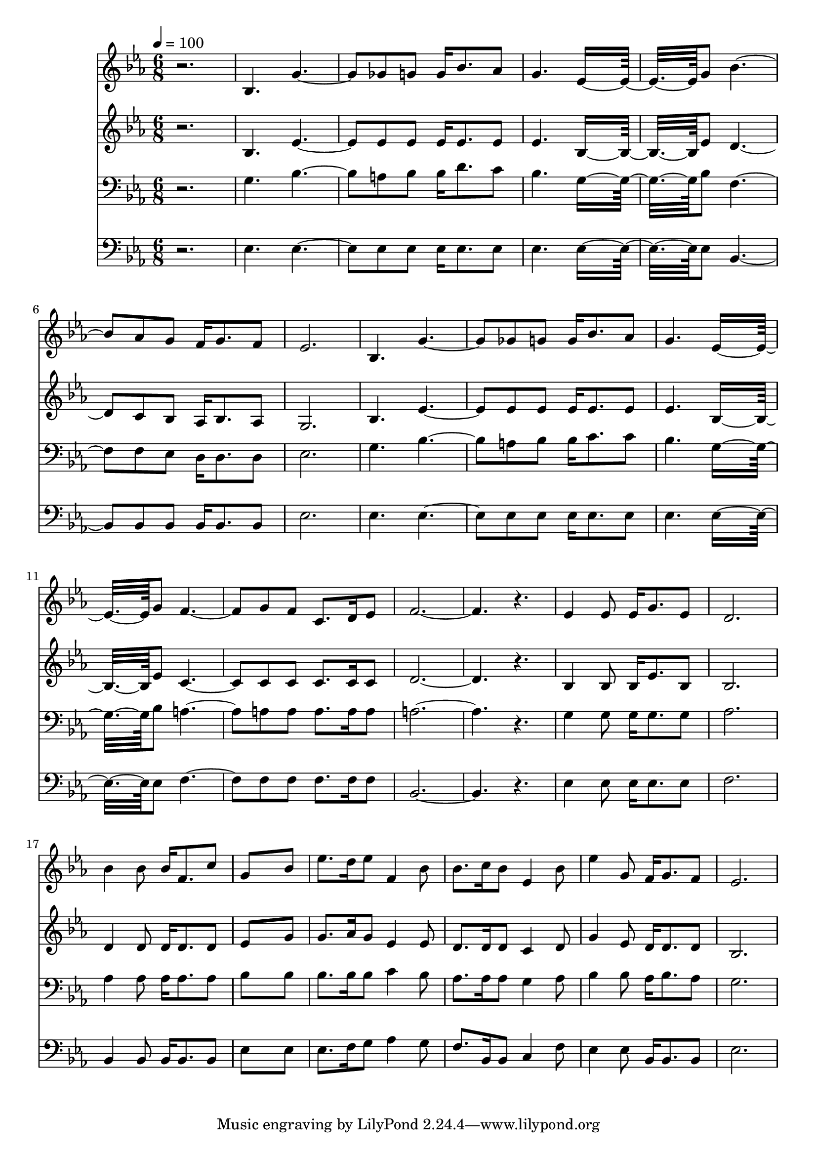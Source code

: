 % Lily was here -- automatically converted by c:/Program Files (x86)/LilyPond/usr/bin/midi2ly.py from mid/326.mid
\version "2.14.0"

\layout {
  \context {
    \Voice
    \remove "Note_heads_engraver"
    \consists "Completion_heads_engraver"
    \remove "Rest_engraver"
    \consists "Completion_rest_engraver"
  }
}

trackAchannelA = {


  \key ees \major
    
  \time 6/8 
  

  \key ees \major
  
  \tempo 4 = 100 
  
}

trackA = <<
  \context Voice = voiceA \trackAchannelA
>>


trackBchannelB = \relative c {
  r2. 
  | % 2
  bes'4. g'2 ges8 g g16 bes8. aes8 
  | % 4
  g4. ees8*5 g8 bes2 aes8 g f16 g8. f8 
  | % 7
  ees2. 
  | % 8
  bes4. g'2 ges8 g g16 bes8. aes8 
  | % 10
  g4. ees8*5 g8 f2 g8 f c8. d16 ees8 
  | % 13
  f8*9 r4. 
  | % 15
  ees4 ees8 ees16 g8. ees8 
  | % 16
  d2. 
  | % 17
  bes'4 bes8 bes16 f8. c'8 
  | % 18
  g8*5 bes8 
  | % 19
  ees8. d16 ees8 f,4 bes8 
  | % 20
  bes8. c16 bes8 ees,4 bes'8 
  | % 21
  ees4 g,8 f16 g8. f8 
  | % 22
  ees2. 
  | % 23
  
}

trackB = <<
  \context Voice = voiceA \trackBchannelB
>>


trackCchannelB = \relative c {
  r2. 
  | % 2
  bes'4. ees2 ees8 ees ees16 ees8. ees8 
  | % 4
  ees4. bes8*5 ees8 d2 c8 bes aes16 bes8. aes8 
  | % 7
  g2. 
  | % 8
  bes4. ees2 ees8 ees ees16 ees8. ees8 
  | % 10
  ees4. bes8*5 ees8 c2 c8 c c8. c16 c8 
  | % 13
  d8*9 r4. 
  | % 15
  bes4 bes8 bes16 ees8. bes8 
  | % 16
  bes2. 
  | % 17
  d4 d8 d16 d8. d8 
  | % 18
  ees8*5 g8 
  | % 19
  g8. aes16 g8 ees4 ees8 
  | % 20
  d8. d16 d8 c4 d8 
  | % 21
  g4 ees8 d16 d8. d8 
  | % 22
  bes2. 
  | % 23
  
}

trackC = <<
  \context Voice = voiceA \trackCchannelB
>>


trackDchannelB = \relative c {
  r2. 
  | % 2
  g'4. bes2 a8 bes bes16 d8. c8 
  | % 4
  bes4. g8*5 bes8 f2 f8 ees d16 d8. d8 
  | % 7
  ees2. 
  | % 8
  g4. bes2 a8 bes bes16 c8. c8 
  | % 10
  bes4. g8*5 bes8 a2 a8 a a8. a16 a8 
  | % 13
  a8*9 r4. 
  | % 15
  g4 g8 g16 g8. g8 
  | % 16
  aes2. 
  | % 17
  aes4 aes8 aes16 aes8. aes8 
  | % 18
  bes8*5 bes8 
  | % 19
  bes8. bes16 bes8 c4 bes8 
  | % 20
  aes8. aes16 aes8 g4 aes8 
  | % 21
  bes4 bes8 aes16 bes8. aes8 
  | % 22
  g2. 
  | % 23
  
}

trackD = <<

  \clef bass
  
  \context Voice = voiceA \trackDchannelB
>>


trackEchannelB = \relative c {
  r2. 
  | % 2
  ees4. ees2 ees8 ees ees16 ees8. ees8 
  | % 4
  ees4. ees8*5 ees8 bes2 bes8 bes bes16 bes8. bes8 
  | % 7
  ees2. 
  | % 8
  ees4. ees2 ees8 ees ees16 ees8. ees8 
  | % 10
  ees4. ees8*5 ees8 f2 f8 f f8. f16 f8 
  | % 13
  bes,8*9 r4. 
  | % 15
  ees4 ees8 ees16 ees8. ees8 
  | % 16
  f2. 
  | % 17
  bes,4 bes8 bes16 bes8. bes8 
  | % 18
  ees8*5 ees8 
  | % 19
  ees8. f16 g8 aes4 g8 
  | % 20
  f8. bes,16 bes8 c4 f8 
  | % 21
  ees4 ees8 bes16 bes8. bes8 
  | % 22
  ees2. 
  | % 23
  
}

trackE = <<

  \clef bass
  
  \context Voice = voiceA \trackEchannelB
>>


\score {
  <<
    \context Staff=trackB \trackA
    \context Staff=trackB \trackB
    \context Staff=trackC \trackA
    \context Staff=trackC \trackC
    \context Staff=trackD \trackA
    \context Staff=trackD \trackD
    \context Staff=trackE \trackA
    \context Staff=trackE \trackE
  >>
  \layout {}
  \midi {}
}

